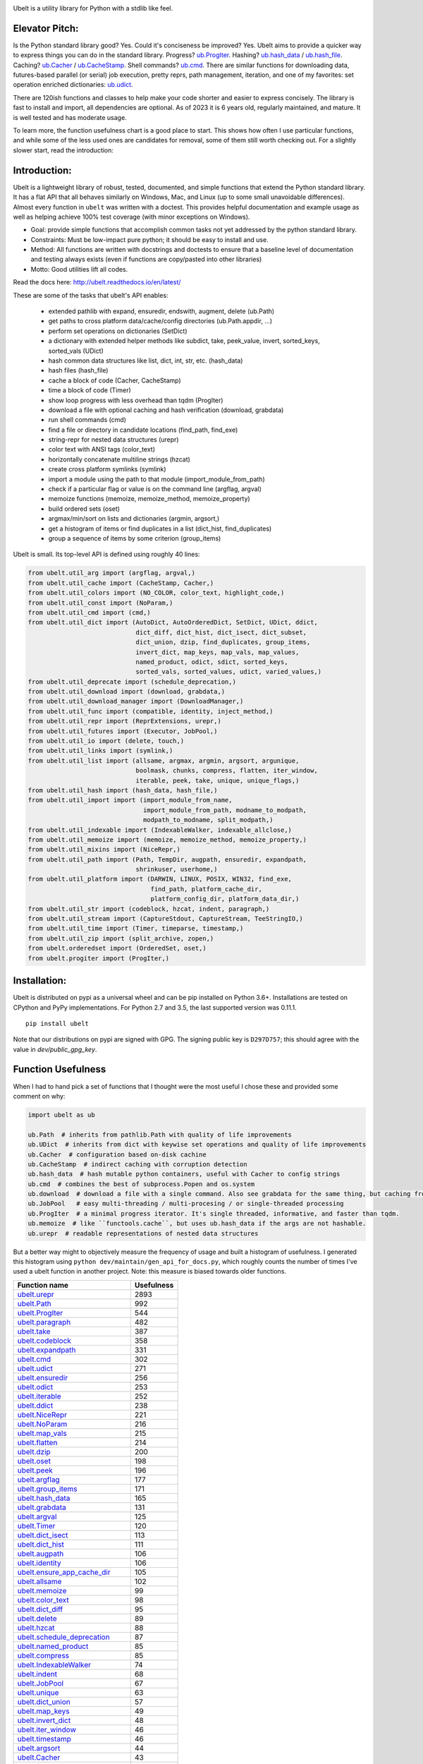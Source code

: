 |GithubActions| |ReadTheDocs| |Pypi| |Downloads| |Codecov| |CircleCI| |Appveyor|

.. .. |CodeQuality| |TwitterFollow|


.. The large version wont work because github strips rst image rescaling. https://i.imgur.com/AcWVroL.png
.. image:: https://i.imgur.com/PoYIsWE.png
   :height: 100px
   :align: left


..   .. raw:: html
..       <img src="https://i.imgur.com/AcWVroL.png" height="100px">


Ubelt is a utility library for Python with a stdlib like feel.


Elevator Pitch:
===============

Is the Python standard library good?  Yes.  Could it's conciseness be improved?  Yes.  Ubelt aims to provide a quicker way to express things you can do in the standard library.  Progress?  `ub.ProgIter <https://ubelt.readthedocs.io/en/latest/ubelt.progiter.html#ubelt.progiter.ProgIter>`_.  Hashing?  `ub.hash_data <https://ubelt.readthedocs.io/en/latest/ubelt.util_hash.html#ubelt.util_hash.hash_data>`_ / `ub.hash_file <https://ubelt.readthedocs.io/en/latest/ubelt.util_hash.html#ubelt.util_hash.hash_file>`_.  Caching?  `ub.Cacher <https://ubelt.readthedocs.io/en/latest/ubelt.util_cache.html#ubelt.util_cache.Cacher>`_ / `ub.CacheStamp <https://ubelt.readthedocs.io/en/latest/ubelt.util_cache.html#ubelt.util_cache.CacheStamp>`_.  Shell commands?  `ub.cmd <https://ubelt.readthedocs.io/en/latest/ubelt.util_cmd.html#ubelt.util_cmd.cmd>`_. There are similar functions for downloading data, futures-based parallel (or serial) job execution, pretty reprs, path management, iteration, and one of my favorites: set operation enriched dictionaries: `ub.udict <https://ubelt.readthedocs.io/en/latest/ubelt.util_dict.html#ubelt.util_dict.UDict>`_.

There are 120ish functions and classes to help make your code shorter and easier to express concisely.  The library is fast to install and import, all dependencies are optional.  As of 2023 it is 6 years old, regularly maintained, and mature.  It is well tested and has moderate usage.

To learn more, the function usefulness chart is a good place to start.  This shows how often I use particular functions, and while some of the less used ones are candidates for removal, some of them still worth checking out. For a slightly slower start, read the introduction:


Introduction:
=============

Ubelt is a lightweight library of robust, tested, documented, and simple functions
that extend the Python standard library. It has a flat API that all behaves
similarly on Windows, Mac, and Linux (up to some small unavoidable
differences).  Almost every function in ``ubelt`` was written with a doctest.
This provides helpful documentation and example usage as well as helping
achieve 100% test coverage (with minor exceptions on Windows).

* Goal: provide simple functions that accomplish common tasks not yet addressed by the python standard library.

* Constraints: Must be low-impact pure python; it should be easy to install and use.

* Method: All functions are written with docstrings and doctests to ensure that a baseline level of documentation and testing always exists (even if functions are copy/pasted into other libraries)

* Motto: Good utilities lift all codes.


Read the docs here: http://ubelt.readthedocs.io/en/latest/

These are some of the tasks that ubelt's API enables:

  - extended pathlib with expand, ensuredir, endswith, augment, delete (ub.Path)

  - get paths to cross platform data/cache/config directories  (ub.Path.appdir, ...)

  - perform set operations on dictionaries (SetDict)

  - a dictionary with extended helper methods like subdict, take, peek_value, invert, sorted_keys, sorted_vals (UDict)

  - hash common data structures like list, dict, int, str, etc. (hash_data)

  - hash files (hash_file)

  - cache a block of code (Cacher, CacheStamp)

  - time a block of code (Timer)

  - show loop progress with less overhead than tqdm (ProgIter)

  - download a file with optional caching and hash verification (download, grabdata)

  - run shell commands (cmd)

  - find a file or directory in candidate locations (find_path, find_exe)

  - string-repr for nested data structures (urepr)

  - color text with ANSI tags (color_text)

  - horizontally concatenate multiline strings (hzcat)

  - create cross platform symlinks (symlink)

  - import a module using the path to that module (import_module_from_path)

  - check if a particular flag or value is on the command line (argflag, argval)

  - memoize functions (memoize, memoize_method, memoize_property)

  - build ordered sets (oset)

  - argmax/min/sort on lists and dictionaries (argmin, argsort,)

  - get a histogram of items or find duplicates in a list (dict_hist, find_duplicates)

  - group a sequence of items by some criterion (group_items)

Ubelt is small. Its top-level API is defined using roughly 40 lines:

.. code:: python

    from ubelt.util_arg import (argflag, argval,)
    from ubelt.util_cache import (CacheStamp, Cacher,)
    from ubelt.util_colors import (NO_COLOR, color_text, highlight_code,)
    from ubelt.util_const import (NoParam,)
    from ubelt.util_cmd import (cmd,)
    from ubelt.util_dict import (AutoDict, AutoOrderedDict, SetDict, UDict, ddict,
                                 dict_diff, dict_hist, dict_isect, dict_subset,
                                 dict_union, dzip, find_duplicates, group_items,
                                 invert_dict, map_keys, map_vals, map_values,
                                 named_product, odict, sdict, sorted_keys,
                                 sorted_vals, sorted_values, udict, varied_values,)
    from ubelt.util_deprecate import (schedule_deprecation,)
    from ubelt.util_download import (download, grabdata,)
    from ubelt.util_download_manager import (DownloadManager,)
    from ubelt.util_func import (compatible, identity, inject_method,)
    from ubelt.util_repr import (ReprExtensions, urepr,)
    from ubelt.util_futures import (Executor, JobPool,)
    from ubelt.util_io import (delete, touch,)
    from ubelt.util_links import (symlink,)
    from ubelt.util_list import (allsame, argmax, argmin, argsort, argunique,
                                 boolmask, chunks, compress, flatten, iter_window,
                                 iterable, peek, take, unique, unique_flags,)
    from ubelt.util_hash import (hash_data, hash_file,)
    from ubelt.util_import import (import_module_from_name,
                                   import_module_from_path, modname_to_modpath,
                                   modpath_to_modname, split_modpath,)
    from ubelt.util_indexable import (IndexableWalker, indexable_allclose,)
    from ubelt.util_memoize import (memoize, memoize_method, memoize_property,)
    from ubelt.util_mixins import (NiceRepr,)
    from ubelt.util_path import (Path, TempDir, augpath, ensuredir, expandpath,
                                 shrinkuser, userhome,)
    from ubelt.util_platform import (DARWIN, LINUX, POSIX, WIN32, find_exe,
                                     find_path, platform_cache_dir,
                                     platform_config_dir, platform_data_dir,)
    from ubelt.util_str import (codeblock, hzcat, indent, paragraph,)
    from ubelt.util_stream import (CaptureStdout, CaptureStream, TeeStringIO,)
    from ubelt.util_time import (Timer, timeparse, timestamp,)
    from ubelt.util_zip import (split_archive, zopen,)
    from ubelt.orderedset import (OrderedSet, oset,)
    from ubelt.progiter import (ProgIter,)


Installation:
=============

Ubelt is distributed on pypi as a universal wheel and can be pip installed on
Python 3.6+. Installations are tested on CPython and PyPy implementations. For
Python 2.7 and 3.5, the last supported version was 0.11.1.

::

    pip install ubelt

Note that our distributions on pypi are signed with GPG. The signing public key
is ``D297D757``; this should agree with the value in `dev/public_gpg_key`.


Function Usefulness
===================

When I had to hand pick a set of functions that I thought were the most useful
I chose these and provided some comment on why:

.. code:: python

    import ubelt as ub

    ub.Path  # inherits from pathlib.Path with quality of life improvements
    ub.UDict  # inherits from dict with keywise set operations and quality of life improvements
    ub.Cacher  # configuration based on-disk cachine
    ub.CacheStamp  # indirect caching with corruption detection
    ub.hash_data  # hash mutable python containers, useful with Cacher to config strings
    ub.cmd  # combines the best of subprocess.Popen and os.system
    ub.download  # download a file with a single command. Also see grabdata for the same thing, but caching from CacheStamp.
    ub.JobPool   # easy multi-threading / multi-procesing / or single-threaded processing
    ub.ProgIter  # a minimal progress iterator. It's single threaded, informative, and faster than tqdm.
    ub.memoize  # like ``functools.cache``, but uses ub.hash_data if the args are not hashable.
    ub.urepr  # readable representations of nested data structures


But a better way might to objectively measure the frequency of usage and built
a histogram of usefulness. I generated this histogram using ``python dev/maintain/gen_api_for_docs.py``,
which roughly counts the number of times I've used a ubelt function in another
project. Note: this measure is biased towards older functions.

================================================================================================================================================ ================
 Function name                                                                                                                                         Usefulness
================================================================================================================================================ ================
`ubelt.urepr <https://ubelt.readthedocs.io/en/latest/ubelt.util_repr.html#ubelt.util_repr.urepr>`__                                                          2893
`ubelt.Path <https://ubelt.readthedocs.io/en/latest/ubelt.util_path.html#ubelt.util_path.Path>`__                                                             992
`ubelt.ProgIter <https://ubelt.readthedocs.io/en/latest/ubelt.progiter.html#ubelt.progiter.ProgIter>`__                                                       544
`ubelt.paragraph <https://ubelt.readthedocs.io/en/latest/ubelt.util_str.html#ubelt.util_str.paragraph>`__                                                     482
`ubelt.take <https://ubelt.readthedocs.io/en/latest/ubelt.util_list.html#ubelt.util_list.take>`__                                                             387
`ubelt.codeblock <https://ubelt.readthedocs.io/en/latest/ubelt.util_str.html#ubelt.util_str.codeblock>`__                                                     358
`ubelt.expandpath <https://ubelt.readthedocs.io/en/latest/ubelt.util_path.html#ubelt.util_path.expandpath>`__                                                 331
`ubelt.cmd <https://ubelt.readthedocs.io/en/latest/ubelt.util_cmd.html#ubelt.util_cmd.cmd>`__                                                                 302
`ubelt.udict <https://ubelt.readthedocs.io/en/latest/ubelt.util_dict.html#ubelt.util_dict.udict>`__                                                           271
`ubelt.ensuredir <https://ubelt.readthedocs.io/en/latest/ubelt.util_path.html#ubelt.util_path.ensuredir>`__                                                   256
`ubelt.odict <https://ubelt.readthedocs.io/en/latest/ubelt.util_dict.html#ubelt.util_dict.odict>`__                                                           253
`ubelt.iterable <https://ubelt.readthedocs.io/en/latest/ubelt.util_list.html#ubelt.util_list.iterable>`__                                                     252
`ubelt.ddict <https://ubelt.readthedocs.io/en/latest/ubelt.util_dict.html#ubelt.util_dict.ddict>`__                                                           238
`ubelt.NiceRepr <https://ubelt.readthedocs.io/en/latest/ubelt.util_mixins.html#ubelt.util_mixins.NiceRepr>`__                                                 221
`ubelt.NoParam <https://ubelt.readthedocs.io/en/latest/ubelt.util_const.html#ubelt.util_const.NoParam>`__                                                     216
`ubelt.map_vals <https://ubelt.readthedocs.io/en/latest/ubelt.util_dict.html#ubelt.util_dict.map_vals>`__                                                     215
`ubelt.flatten <https://ubelt.readthedocs.io/en/latest/ubelt.util_list.html#ubelt.util_list.flatten>`__                                                       214
`ubelt.dzip <https://ubelt.readthedocs.io/en/latest/ubelt.util_dict.html#ubelt.util_dict.dzip>`__                                                             200
`ubelt.oset <https://ubelt.readthedocs.io/en/latest/ubelt.orderedset.html#ubelt.orderedset.oset>`__                                                           198
`ubelt.peek <https://ubelt.readthedocs.io/en/latest/ubelt.util_list.html#ubelt.util_list.peek>`__                                                             196
`ubelt.argflag <https://ubelt.readthedocs.io/en/latest/ubelt.util_arg.html#ubelt.util_arg.argflag>`__                                                         177
`ubelt.group_items <https://ubelt.readthedocs.io/en/latest/ubelt.util_dict.html#ubelt.util_dict.group_items>`__                                               171
`ubelt.hash_data <https://ubelt.readthedocs.io/en/latest/ubelt.util_hash.html#ubelt.util_hash.hash_data>`__                                                   165
`ubelt.grabdata <https://ubelt.readthedocs.io/en/latest/ubelt.util_download.html#ubelt.util_download.grabdata>`__                                             131
`ubelt.argval <https://ubelt.readthedocs.io/en/latest/ubelt.util_arg.html#ubelt.util_arg.argval>`__                                                           125
`ubelt.Timer <https://ubelt.readthedocs.io/en/latest/ubelt.util_time.html#ubelt.util_time.Timer>`__                                                           120
`ubelt.dict_isect <https://ubelt.readthedocs.io/en/latest/ubelt.util_dict.html#ubelt.util_dict.dict_isect>`__                                                 113
`ubelt.dict_hist <https://ubelt.readthedocs.io/en/latest/ubelt.util_dict.html#ubelt.util_dict.dict_hist>`__                                                   111
`ubelt.augpath <https://ubelt.readthedocs.io/en/latest/ubelt.util_path.html#ubelt.util_path.augpath>`__                                                       106
`ubelt.identity <https://ubelt.readthedocs.io/en/latest/ubelt.util_func.html#ubelt.util_func.identity>`__                                                     106
`ubelt.ensure_app_cache_dir <https://ubelt.readthedocs.io/en/latest/ubelt.util_platform.html#ubelt.util_platform.ensure_app_cache_dir>`__                     105
`ubelt.allsame <https://ubelt.readthedocs.io/en/latest/ubelt.util_list.html#ubelt.util_list.allsame>`__                                                       102
`ubelt.memoize <https://ubelt.readthedocs.io/en/latest/ubelt.util_memoize.html#ubelt.util_memoize.memoize>`__                                                  99
`ubelt.color_text <https://ubelt.readthedocs.io/en/latest/ubelt.util_colors.html#ubelt.util_colors.color_text>`__                                              98
`ubelt.dict_diff <https://ubelt.readthedocs.io/en/latest/ubelt.util_dict.html#ubelt.util_dict.dict_diff>`__                                                    95
`ubelt.delete <https://ubelt.readthedocs.io/en/latest/ubelt.util_io.html#ubelt.util_io.delete>`__                                                              89
`ubelt.hzcat <https://ubelt.readthedocs.io/en/latest/ubelt.util_str.html#ubelt.util_str.hzcat>`__                                                              88
`ubelt.schedule_deprecation <https://ubelt.readthedocs.io/en/latest/ubelt.util_deprecate.html#ubelt.util_deprecate.schedule_deprecation>`__                    87
`ubelt.named_product <https://ubelt.readthedocs.io/en/latest/ubelt.util_dict.html#ubelt.util_dict.named_product>`__                                            85
`ubelt.compress <https://ubelt.readthedocs.io/en/latest/ubelt.util_list.html#ubelt.util_list.compress>`__                                                      85
`ubelt.IndexableWalker <https://ubelt.readthedocs.io/en/latest/ubelt.util_indexable.html#ubelt.util_indexable.IndexableWalker>`__                              74
`ubelt.indent <https://ubelt.readthedocs.io/en/latest/ubelt.util_str.html#ubelt.util_str.indent>`__                                                            68
`ubelt.JobPool <https://ubelt.readthedocs.io/en/latest/ubelt.util_futures.html#ubelt.util_futures.JobPool>`__                                                  67
`ubelt.unique <https://ubelt.readthedocs.io/en/latest/ubelt.util_list.html#ubelt.util_list.unique>`__                                                          63
`ubelt.dict_union <https://ubelt.readthedocs.io/en/latest/ubelt.util_dict.html#ubelt.util_dict.dict_union>`__                                                  57
`ubelt.map_keys <https://ubelt.readthedocs.io/en/latest/ubelt.util_dict.html#ubelt.util_dict.map_keys>`__                                                      49
`ubelt.invert_dict <https://ubelt.readthedocs.io/en/latest/ubelt.util_dict.html#ubelt.util_dict.invert_dict>`__                                                48
`ubelt.iter_window <https://ubelt.readthedocs.io/en/latest/ubelt.util_list.html#ubelt.util_list.iter_window>`__                                                46
`ubelt.timestamp <https://ubelt.readthedocs.io/en/latest/ubelt.util_time.html#ubelt.util_time.timestamp>`__                                                    46
`ubelt.argsort <https://ubelt.readthedocs.io/en/latest/ubelt.util_list.html#ubelt.util_list.argsort>`__                                                        44
`ubelt.Cacher <https://ubelt.readthedocs.io/en/latest/ubelt.util_cache.html#ubelt.util_cache.Cacher>`__                                                        43
`ubelt.find_exe <https://ubelt.readthedocs.io/en/latest/ubelt.util_platform.html#ubelt.util_platform.find_exe>`__                                              41
`ubelt.symlink <https://ubelt.readthedocs.io/en/latest/ubelt.util_links.html#ubelt.util_links.symlink>`__                                                      41
`ubelt.dict_subset <https://ubelt.readthedocs.io/en/latest/ubelt.util_dict.html#ubelt.util_dict.dict_subset>`__                                                41
`ubelt.writeto <https://ubelt.readthedocs.io/en/latest/ubelt.util_io.html#ubelt.util_io.writeto>`__                                                            40
`ubelt.find_duplicates <https://ubelt.readthedocs.io/en/latest/ubelt.util_dict.html#ubelt.util_dict.find_duplicates>`__                                        39
`ubelt.chunks <https://ubelt.readthedocs.io/en/latest/ubelt.util_list.html#ubelt.util_list.chunks>`__                                                          38
`ubelt.hash_file <https://ubelt.readthedocs.io/en/latest/ubelt.util_hash.html#ubelt.util_hash.hash_file>`__                                                    37
`ubelt.modname_to_modpath <https://ubelt.readthedocs.io/en/latest/ubelt.util_import.html#ubelt.util_import.modname_to_modpath>`__                              37
`ubelt.ensure_unicode <https://ubelt.readthedocs.io/en/latest/ubelt.util_str.html#ubelt.util_str.ensure_unicode>`__                                            33
`ubelt.memoize_property <https://ubelt.readthedocs.io/en/latest/ubelt.util_memoize.html#ubelt.util_memoize.memoize_property>`__                                33
`ubelt.highlight_code <https://ubelt.readthedocs.io/en/latest/ubelt.util_colors.html#ubelt.util_colors.highlight_code>`__                                      33
`ubelt.sorted_vals <https://ubelt.readthedocs.io/en/latest/ubelt.util_dict.html#ubelt.util_dict.sorted_vals>`__                                                32
`ubelt.CacheStamp <https://ubelt.readthedocs.io/en/latest/ubelt.util_cache.html#ubelt.util_cache.CacheStamp>`__                                                30
`ubelt.WIN32 <https://ubelt.readthedocs.io/en/latest/ubelt.util_platform.html#ubelt.util_platform.WIN32>`__                                                    28
`ubelt.import_module_from_name <https://ubelt.readthedocs.io/en/latest/ubelt.util_import.html#ubelt.util_import.import_module_from_name>`__                    27
`ubelt.argmax <https://ubelt.readthedocs.io/en/latest/ubelt.util_list.html#ubelt.util_list.argmax>`__                                                          27
`ubelt.readfrom <https://ubelt.readthedocs.io/en/latest/ubelt.util_io.html#ubelt.util_io.readfrom>`__                                                          23
`ubelt.import_module_from_path <https://ubelt.readthedocs.io/en/latest/ubelt.util_import.html#ubelt.util_import.import_module_from_path>`__                    22
`ubelt.compatible <https://ubelt.readthedocs.io/en/latest/ubelt.util_func.html#ubelt.util_func.compatible>`__                                                  17
`ubelt.touch <https://ubelt.readthedocs.io/en/latest/ubelt.util_io.html#ubelt.util_io.touch>`__                                                                17
`ubelt.Executor <https://ubelt.readthedocs.io/en/latest/ubelt.util_futures.html#ubelt.util_futures.Executor>`__                                                16
`ubelt.memoize_method <https://ubelt.readthedocs.io/en/latest/ubelt.util_memoize.html#ubelt.util_memoize.memoize_method>`__                                    16
`ubelt.sorted_keys <https://ubelt.readthedocs.io/en/latest/ubelt.util_dict.html#ubelt.util_dict.sorted_keys>`__                                                14
`ubelt.AutoDict <https://ubelt.readthedocs.io/en/latest/ubelt.util_dict.html#ubelt.util_dict.AutoDict>`__                                                      11
`ubelt.shrinkuser <https://ubelt.readthedocs.io/en/latest/ubelt.util_path.html#ubelt.util_path.shrinkuser>`__                                                  11
`ubelt.inject_method <https://ubelt.readthedocs.io/en/latest/ubelt.util_func.html#ubelt.util_func.inject_method>`__                                            10
`ubelt.varied_values <https://ubelt.readthedocs.io/en/latest/ubelt.util_dict.html#ubelt.util_dict.varied_values>`__                                             9
`ubelt.split_modpath <https://ubelt.readthedocs.io/en/latest/ubelt.util_import.html#ubelt.util_import.split_modpath>`__                                         8
`ubelt.modpath_to_modname <https://ubelt.readthedocs.io/en/latest/ubelt.util_import.html#ubelt.util_import.modpath_to_modname>`__                               8
`ubelt.get_app_cache_dir <https://ubelt.readthedocs.io/en/latest/ubelt.util_platform.html#ubelt.util_platform.get_app_cache_dir>`__                             8
`ubelt.zopen <https://ubelt.readthedocs.io/en/latest/ubelt.util_zip.html#ubelt.util_zip.zopen>`__                                                               7
`ubelt.LINUX <https://ubelt.readthedocs.io/en/latest/ubelt.util_platform.html#ubelt.util_platform.LINUX>`__                                                     7
`ubelt.CaptureStdout <https://ubelt.readthedocs.io/en/latest/ubelt.util_stream.html#ubelt.util_stream.CaptureStdout>`__                                         6
`ubelt.download <https://ubelt.readthedocs.io/en/latest/ubelt.util_download.html#ubelt.util_download.download>`__                                               5
`ubelt.timeparse <https://ubelt.readthedocs.io/en/latest/ubelt.util_time.html#ubelt.util_time.timeparse>`__                                                     5
`ubelt.DARWIN <https://ubelt.readthedocs.io/en/latest/ubelt.util_platform.html#ubelt.util_platform.DARWIN>`__                                                   5
`ubelt.argmin <https://ubelt.readthedocs.io/en/latest/ubelt.util_list.html#ubelt.util_list.argmin>`__                                                           5
`ubelt.find_path <https://ubelt.readthedocs.io/en/latest/ubelt.util_platform.html#ubelt.util_platform.find_path>`__                                             4
`ubelt.indexable_allclose <https://ubelt.readthedocs.io/en/latest/ubelt.util_indexable.html#ubelt.util_indexable.indexable_allclose>`__                         4
`ubelt.boolmask <https://ubelt.readthedocs.io/en/latest/ubelt.util_list.html#ubelt.util_list.boolmask>`__                                                       3
`ubelt.map_values <https://ubelt.readthedocs.io/en/latest/ubelt.util_dict.html#ubelt.util_dict.map_values>`__                                                   2
`ubelt.AutoOrderedDict <https://ubelt.readthedocs.io/en/latest/ubelt.util_dict.html#ubelt.util_dict.AutoOrderedDict>`__                                         2
`ubelt.argunique <https://ubelt.readthedocs.io/en/latest/ubelt.util_list.html#ubelt.util_list.argunique>`__                                                     2
`ubelt.NO_COLOR <https://ubelt.readthedocs.io/en/latest/ubelt.util_colors.html#ubelt.util_colors.NO_COLOR>`__                                                   2
`ubelt.UDict <https://ubelt.readthedocs.io/en/latest/ubelt.util_dict.html#ubelt.util_dict.UDict>`__                                                             1
`ubelt.unique_flags <https://ubelt.readthedocs.io/en/latest/ubelt.util_list.html#ubelt.util_list.unique_flags>`__                                               1
`ubelt.userhome <https://ubelt.readthedocs.io/en/latest/ubelt.util_path.html#ubelt.util_path.userhome>`__                                                       0
`ubelt.split_archive <https://ubelt.readthedocs.io/en/latest/ubelt.util_zip.html#ubelt.util_zip.split_archive>`__                                               0
`ubelt.sorted_values <https://ubelt.readthedocs.io/en/latest/ubelt.util_dict.html#ubelt.util_dict.sorted_values>`__                                             0
`ubelt.sdict <https://ubelt.readthedocs.io/en/latest/ubelt.util_dict.html#ubelt.util_dict.sdict>`__                                                             0
`ubelt.platform_data_dir <https://ubelt.readthedocs.io/en/latest/ubelt.util_platform.html#ubelt.util_platform.platform_data_dir>`__                             0
`ubelt.platform_config_dir <https://ubelt.readthedocs.io/en/latest/ubelt.util_platform.html#ubelt.util_platform.platform_config_dir>`__                         0
`ubelt.platform_cache_dir <https://ubelt.readthedocs.io/en/latest/ubelt.util_platform.html#ubelt.util_platform.platform_cache_dir>`__                           0
`ubelt.get_app_data_dir <https://ubelt.readthedocs.io/en/latest/ubelt.util_platform.html#ubelt.util_platform.get_app_data_dir>`__                               0
`ubelt.get_app_config_dir <https://ubelt.readthedocs.io/en/latest/ubelt.util_platform.html#ubelt.util_platform.get_app_config_dir>`__                           0
`ubelt.ensure_app_data_dir <https://ubelt.readthedocs.io/en/latest/ubelt.util_platform.html#ubelt.util_platform.ensure_app_data_dir>`__                         0
`ubelt.ensure_app_config_dir <https://ubelt.readthedocs.io/en/latest/ubelt.util_platform.html#ubelt.util_platform.ensure_app_config_dir>`__                     0
`ubelt.TempDir <https://ubelt.readthedocs.io/en/latest/ubelt.util_path.html#ubelt.util_path.TempDir>`__                                                         0
`ubelt.TeeStringIO <https://ubelt.readthedocs.io/en/latest/ubelt.util_stream.html#ubelt.util_stream.TeeStringIO>`__                                             0
`ubelt.SetDict <https://ubelt.readthedocs.io/en/latest/ubelt.util_dict.html#ubelt.util_dict.SetDict>`__                                                         0
`ubelt.ReprExtensions <https://ubelt.readthedocs.io/en/latest/ubelt.util_repr.html#ubelt.util_repr.ReprExtensions>`__                                           0
`ubelt.POSIX <https://ubelt.readthedocs.io/en/latest/ubelt.util_platform.html#ubelt.util_platform.POSIX>`__                                                     0
`ubelt.OrderedSet <https://ubelt.readthedocs.io/en/latest/ubelt.orderedset.html#ubelt.orderedset.OrderedSet>`__                                                 0
`ubelt.DownloadManager <https://ubelt.readthedocs.io/en/latest/ubelt.util_download_manager.html#ubelt.util_download_manager.DownloadManager>`__                 0
`ubelt.CaptureStream <https://ubelt.readthedocs.io/en/latest/ubelt.util_stream.html#ubelt.util_stream.CaptureStream>`__                                         0
================================================================================================================================================ ================


Examples
========

The most up to date examples are the doctests.
We also have a Jupyter notebook: https://github.com/Erotemic/ubelt/blob/main/docs/notebooks/Ubelt%20Demo.ipynb

Here are some examples of some features inside ``ubelt``

Paths
-----

Ubelt extends ``pathlib.Path`` by adding several new (often chainable) methods.
Namely, ``augment``, ``delete``, ``expand``, ``ensuredir``, ``shrinkuser``. It
also modifies behavior of ``touch`` to be chainable. (New in 1.0.0)


.. code:: python

        >>> # Ubelt extends pathlib functionality
        >>> import ubelt as ub
        >>> dpath = ub.Path('~/.cache/ubelt/demo_path').expand().ensuredir()
        >>> fpath = dpath / 'text_file.txt'
        >>> aug_fpath = fpath.augment(suffix='.aux', ext='.jpg').touch()
        >>> aug_dpath = dpath.augment('demo_path2')
        >>> assert aug_fpath.read_text() == ''
        >>> fpath.write_text('text data')
        >>> assert aug_fpath.exists()
        >>> assert not aug_fpath.delete().exists()
        >>> assert dpath.exists()
        >>> assert not dpath.delete().exists()
        >>> print(f'{fpath.shrinkuser()}')
        >>> print(f'{dpath.shrinkuser()}')
        >>> print(f'{aug_fpath.shrinkuser()}')
        >>> print(f'{aug_dpath.shrinkuser()}')
        ~/.cache/ubelt/demo_path/text_file.txt
        ~/.cache/ubelt/demo_path
        ~/.cache/ubelt/demo_path/text_file.aux.jpg
        ~/.cache/ubelt/demo_pathdemo_path2

Hashing
-------

The ``ub.hash_data`` constructs a hash for common Python nested data
structures. Extensions to allow it to hash custom types can be registered.  By
default it handles lists, dicts, sets, slices, uuids, and numpy arrays.

.. code:: python

    >>> import ubelt as ub
    >>> data = [('arg1', 5), ('lr', .01), ('augmenters', ['flip', 'translate'])]
    >>> ub.hash_data(data, hasher='sha256')
    0d95771ff684756d7be7895b5594b8f8484adecef03b46002f97ebeb1155fb15

Support for torch tensors and pandas data frames are also included, but needs to
be explicitly enabled.  There also exists an non-public plugin architecture to
extend this function to arbitrary types. While not officially supported, it is
usable and will become better integrated in the future. See
``ubelt/util_hash.py`` for details.

Caching
-------

Cache intermediate results from blocks of code inside a script with minimal
boilerplate or modification to the original code.

For direct caching of data, use the ``Cacher`` class.  By default results will
be written to the ubelt's appdir cache, but the exact location can be specified
via ``dpath`` or the ``appname`` arguments.  Additionally, process dependencies
can be specified via the ``depends`` argument, which allows for implicit cache
invalidation.  As far as I can tell, this is the most concise way (4 lines of
boilerplate) to cache a block of code with existing Python syntax (as of
2022-06-03).

.. code:: python

    >>> import ubelt as ub
    >>> depends = ['config', {'of': 'params'}, 'that-uniquely-determine-the-process']
    >>> cacher = ub.Cacher('test_process', depends=depends, appname='myapp')
    >>> # start fresh
    >>> cacher.clear()
    >>> for _ in range(2):
    >>>     data = cacher.tryload()
    >>>     if data is None:
    >>>         myvar1 = 'result of expensive process'
    >>>         myvar2 = 'another result'
    >>>         data = myvar1, myvar2
    >>>         cacher.save(data)
    >>> myvar1, myvar2 = data

For indirect caching, use the ``CacheStamp`` class. This simply writes a
"stamp" file that marks that a process has completed. Additionally you can
specify criteria for when the stamp should expire. If you let ``CacheStamp``
know about the expected "product", it will expire the stamp if that file has
changed, which can be useful in situations where caches might becomes corrupt
or need invalidation.

.. code:: python

    >>> import ubelt as ub
    >>> dpath = ub.Path.appdir('ubelt/demo/cache').delete().ensuredir()
    >>> params = {'params1': 1, 'param2': 2}
    >>> expected_fpath = dpath / 'file.txt'
    >>> stamp = ub.CacheStamp('name', dpath=dpath, depends=params,
    >>>                      hasher='sha256', product=expected_fpath,
    >>>                      expires='2101-01-01T000000Z', verbose=3)
    >>> # Start fresh
    >>> stamp.clear()
    >>>
    >>> for _ in range(2):
    >>>     if stamp.expired():
    >>>         expected_fpath.write_text('expensive process')
    >>>         stamp.renew()

See `<https://ubelt.readthedocs.io/en/latest/ubelt.util_cache.html>`_ for more
details about ``Cacher`` and ``CacheStamp``.

Loop Progress
-------------

``ProgIter`` is a no-threads attached Progress meter that writes to stdout.  It
is a mostly drop-in alternative to `tqdm
<https://pypi.python.org/pypi/tqdm>`__.
*The advantage of ``ProgIter`` is that it does not use any python threading*,
and therefore can be safer with code that makes heavy use of multiprocessing.

Note: ``ProgIter`` is also defined in a standalone module: ``pip install progiter``)

.. code:: python

    >>> import ubelt as ub
    >>> def is_prime(n):
    ...     return n >= 2 and not any(n % i == 0 for i in range(2, n))
    >>> for n in ub.ProgIter(range(1000), verbose=2):
    >>>     # do some work
    >>>     is_prime(n)
        0/1000... rate=0.00 Hz, eta=?, total=0:00:00, wall=14:05 EST
        1/1000... rate=82241.25 Hz, eta=0:00:00, total=0:00:00, wall=14:05 EST
      257/1000... rate=177204.69 Hz, eta=0:00:00, total=0:00:00, wall=14:05 EST
      642/1000... rate=94099.22 Hz, eta=0:00:00, total=0:00:00, wall=14:05 EST
     1000/1000... rate=71886.74 Hz, eta=0:00:00, total=0:00:00, wall=14:05 EST


Command Line Interaction
------------------------

The builtin Python ``subprocess.Popen`` module is great, but it can be a
bit clunky at times. The ``os.system`` command is easy to use, but it
doesn't have much flexibility. The ``ub.cmd`` function aims to fix this.
It is as simple to run as ``os.system``, but it returns a dictionary
containing the return code, standard out, standard error, and the
``Popen`` object used under the hood.

This utility is designed to provide as consistent as possible behavior across
different platforms.  We aim to support Windows, Linux, and OSX.

.. code:: python

    >>> import ubelt as ub
    >>> info = ub.cmd('gcc --version')
    >>> print(ub.urepr(info))
    {
        'command': 'gcc --version',
        'err': '',
        'out': 'gcc (Ubuntu 5.4.0-6ubuntu1~16.04.9) 5.4.0 20160609\nCopyright (C) 2015 Free Software Foundation, Inc.\nThis is free software; see the source for copying conditions.  There is NO\nwarranty; not even for MERCHANTABILITY or FITNESS FOR A PARTICULAR PURPOSE.\n\n',
        'proc': <subprocess.Popen object at 0x7ff98b310390>,
        'ret': 0,
    }

Also note the use of ``ub.urepr`` (previously ``ub.repr2``) to nicely format the output
dictionary.

Additionally, if you specify ``verbose=True``, ``ub.cmd`` will
simultaneously capture the standard output and display it in real time (i.e. it
will "`tee <https://en.wikipedia.org/wiki/Tee_(command)>`__" the output).

.. code:: python

    >>> import ubelt as ub
    >>> info = ub.cmd('gcc --version', verbose=True)
    gcc (Ubuntu 5.4.0-6ubuntu1~16.04.9) 5.4.0 20160609
    Copyright (C) 2015 Free Software Foundation, Inc.
    This is free software; see the source for copying conditions.  There is NO
    warranty; not even for MERCHANTABILITY or FITNESS FOR A PARTICULAR PURPOSE.

A common use case for ``ub.cmd`` is parsing version numbers of programs

.. code:: python

    >>> import ubelt as ub
    >>> cmake_version = ub.cmd('cmake --version')['out'].splitlines()[0].split()[-1]
    >>> print('cmake_version = {!r}'.format(cmake_version))
    cmake_version = 3.11.0-rc2

This allows you to easily run a command line executable as part of a
python process, see what it is doing, and then do something based on its
output, just as you would if you were interacting with the command line
itself.

The idea is that ``ub.cmd`` removes the need to think about if you need to pass
a list of args, or a string. Both will work.

New in ``1.0.0``, a third variant with different consequences for executing
shell commands. Using the ``system=True`` kwarg will directly use ``os.system``
instead of ``Popen`` entirely. In this mode it is not possible to ``tee`` the
output because the program is executing directly in the foreground. This is
useful for doing things like spawning a vim session and returning if the user
manages to quit vim.

Downloading Files
-----------------

The function ``ub.download`` provides a simple interface to download a
URL and save its data to a file.

.. code:: python

    >>> import ubelt as ub
    >>> url = 'http://i.imgur.com/rqwaDag.png'
    >>> fpath = ub.download(url, verbose=0)
    >>> print(ub.shrinkuser(fpath))
    ~/.cache/ubelt/rqwaDag.png

The function ``ub.grabdata`` works similarly to ``ub.download``, but
whereas ``ub.download`` will always re-download the file,
``ub.grabdata`` will check if the file exists and only re-download it if
it needs to.

.. code:: python

    >>> import ubelt as ub
    >>> url = 'http://i.imgur.com/rqwaDag.png'
    >>> fpath = ub.grabdata(url, verbose=0, hash_prefix='944389a39')
    >>> print(ub.shrinkuser(fpath))
    ~/.cache/ubelt/rqwaDag.png


New in version 0.4.0: both functions now accepts the ``hash_prefix`` keyword
argument, which if specified will check that the hash of the file matches the
provided value. The ``hasher`` keyword argument can be used to change which
hashing algorithm is used (it defaults to ``"sha512"``).

Dictionary Set Operations
-------------------------


Dictionary operations that are analogous to set operations.
See each funtions documentation for more details on the behavior of the values.
Typically the last seen value is given priority.

I hope Python decides to add these to the stdlib someday.

* ``ubelt.dict_union`` corresponds to ``set.union``.
* ``ubelt.dict_isect`` corresponds to ``set.intersection``.
* ``ubelt.dict_diff`` corresponds to ``set.difference``.

.. code:: python

   >>> d1 = {'a': 1, 'b': 2, 'c': 3}
   >>> d2 = {'c': 10, 'e': 20, 'f': 30}
   >>> d3 = {'e': 10, 'f': 20, 'g': 30, 'a': 40}
   >>> ub.dict_union(d1, d2, d3)
   {'a': 40, 'b': 2, 'c': 10, 'e': 10, 'f': 20, 'g': 30}

   >>> ub.dict_isect(d1, d2)
   {'c': 3}

   >>> ub.dict_diff(d1, d2)
   {'a': 1, 'b': 2}


New in Version 1.2.0: Ubelt now contains a dictionary subclass with set
operations that can be invoked as ``ubelt.SetDict`` or ``ub.sdict``.
Note that n-ary operations are supported.


.. code:: python

   >>> d1 = ub.sdict({'a': 1, 'b': 2, 'c': 3})
   >>> d2 = {'c': 10, 'e': 20, 'f': 30}
   >>> d3 = {'e': 10, 'f': 20, 'g': 30, 'a': 40}
   >>> d1 | d2 | d3
   {'a': 40, 'b': 2, 'c': 10, 'e': 10, 'f': 20, 'g': 30}

   >>> d1 & d2
   {'c': 3}

   >>> d1 - d2
   {'a': 1, 'b': 2}

   >>> ub.sdict.intersection({'a': 1, 'b': 2, 'c': 3}, ['b', 'c'], ['c', 'e'])
   {'c': 3}


Note this functionality and more is available in ``ubelt.UDict`` or ``ub.udict``.

Grouping Items
--------------

Given a list of items and corresponding ids, create a dictionary mapping each
id to a list of its corresponding items.  In other words, group a sequence of
items of type ``VT`` and corresponding keys of type ``KT`` given by a function
or corresponding list, group them into a ``Dict[KT, List[VT]`` such that each
key maps to a list of the values associated with the key.  This is similar to
`pandas.DataFrame.groupby <https://pandas.pydata.org/docs/reference/api/pandas.DataFrame.groupby.html>`_.

Group ids can be specified by a second list containing the id for
each corresponding item.

.. code:: python

    >>> import ubelt as ub
    >>> # Group via a corresonding list
    >>> item_list    = ['ham',     'jam',   'spam',     'eggs',    'cheese', 'bannana']
    >>> groupid_list = ['protein', 'fruit', 'protein',  'protein', 'dairy',  'fruit']
    >>> dict(ub.group_items(item_list, groupid_list))
    {'dairy': ['cheese'], 'fruit': ['jam', 'bannana'], 'protein': ['ham', 'spam', 'eggs']}


They can also be given by a function that is executed on each item in the list


.. code:: python

    >>> import ubelt as ub
    >>> # Group via a function
    >>> item_list    = ['ham',     'jam',   'spam',     'eggs',    'cheese', 'bannana']
    >>> def grouper(item):
    ...     return item.count('a')
    >>> dict(ub.group_items(item_list, grouper))
    {1: ['ham', 'jam', 'spam'], 0: ['eggs', 'cheese'], 3: ['bannana']}

Dictionary Histogram
--------------------

Find the frequency of items in a sequence.
Given a list or sequence of items, this returns a dictionary mapping each
unique value in the sequence to the number of times it appeared.
This is similar to `pandas.DataFrame.value_counts <https://pandas.pydata.org/docs/reference/api/pandas.DataFrame.value_counts.html>`_.

.. code:: python

    >>> import ubelt as ub
    >>> item_list = [1, 2, 39, 900, 1232, 900, 1232, 2, 2, 2, 900]
    >>> ub.dict_hist(item_list)
    {1232: 2, 1: 1, 2: 4, 900: 3, 39: 1}


Each item can also be given a weight

.. code:: python

    >>> import ubelt as ub
    >>> item_list = [1, 2, 39, 900, 1232, 900, 1232, 2, 2, 2, 900]
    >>> weights   = [1, 1,  0,   0,    0,   0,  0.5, 0, 1, 1, 0.3]
    >>> ub.dict_hist(item_list, weights=weights)
    {1: 1, 2: 3, 39: 0, 900: 0.3, 1232: 0.5}

Dictionary Manipulation
-----------------------

Map functions across dictionarys to transform the keys or values in a
dictionary.  The ``ubelt.map_keys`` function applies a function to each key in
a dictionary and returns this transformed copy of the dictionary. Key conflict
behavior currently raises and error, but may be configurable in the future. The
``ubelt.map_vals`` function is the same except the function is applied to each
value instead.  I these functions are useful enough to be ported to Python
itself.

.. code:: python

    >>> import ubelt as ub
    >>> dict_ = {'a': [1, 2, 3], 'bb': [], 'ccc': [2,]}
    >>> dict_keymod = ub.map_keys(len, dict_)
    >>> dict_valmod = ub.map_vals(len, dict_)
    >>> print(dict_keymod)
    >>> print(dict_valmod)
    {1: [1, 2, 3], 2: [], 3: [2]}
    {'a': 3, 'bb': 0, 'ccc': 1}

Take a subset of a dictionary. Note this is similar to ``ub.dict_isect``,
except this will raise an error if the given keys are not in the dictionary.

.. code:: python

    >>> import ubelt as ub
    >>> dict_ = {'K': 3, 'dcvs_clip_max': 0.2, 'p': 0.1}
    >>> subdict_ = ub.dict_subset(dict_, ['K', 'dcvs_clip_max'])
    >>> print(subdict_)
    {'K': 3, 'dcvs_clip_max': 0.2}


The ``ubelt.take`` function works on dictionarys (and lists). It is similar to
``ubelt.dict_subset``, except that it returns just a list of the values, and
discards information about the keys. It is also possible to specify a default
value.

.. code:: python

    >>> import ubelt as ub
    >>> dict_ = {1: 'a', 2: 'b', 3: 'c'}
    >>> print(list(ub.take(dict_, [1, 3, 4, 5], default=None)))
    ['a', 'c', None, None]

Invert the mapping defined by a dictionary. By default ``invert_dict``
assumes that all dictionary values are distinct (i.e. the mapping is
one-to-one / injective).

.. code:: python

    >>> import ubelt as ub
    >>> mapping = {0: 'a', 1: 'b', 2: 'c', 3: 'd'}
    >>> ub.invert_dict(mapping)
    {'a': 0, 'b': 1, 'c': 2, 'd': 3}

However, by specifying ``unique_vals=False`` the inverted dictionary
builds a set of keys that were associated with each value.

.. code:: python

    >>> import ubelt as ub
    >>> mapping = {'a': 0, 'A': 0, 'b': 1, 'c': 2, 'C': 2, 'd': 3}
    >>> ub.invert_dict(mapping, unique_vals=False)
    {0: {'A', 'a'}, 1: {'b'}, 2: {'C', 'c'}, 3: {'d'}}


New in Version 1.2.0: Ubelt now contains a dictionary subclass ``ubelt.UDict``
with these quality of life operations (and also inherits from
``ubelt.SetDict``). The alias ``ubelt.udict`` can be used for quicker access.

.. code:: python

   >>> import ubelt as ub
   >>> d1 = ub.udict({'a': 1, 'b': 2, 'c': 3})
   >>> d1 & {'a', 'c'}
   {'a': 1, 'c': 3}

   >>> d1.map_keys(ord)
   {97: 1, 98: 2, 99: 3}
   >>> d1.invert()
   {1: 'a', 2: 'b', 3: 'c'}
   >>> d1.subdict(['b', 'c', 'e'], default=None)
   {'b': 2, 'c': 3, 'e': None}
   >>> d1.sorted_keys()
   OrderedDict([('a', 1), ('b', 2), ('c', 3)])
   >>> d1.peek_key()
   'a'
   >>> d1.peek_value()
   1

Next time you have a default configuration dictionary like and you allow the
developer to pass keyword arguments to modify these behaviors, consider using
dictionary intersection (&) to separate out only the relevant parts and
dictionary union (|) to update those relevant parts.  You can also use
dictionary differences (-) if you need to check for unused arguments.

.. code:: python

    import ubelt as ub

    def run_multiple_algos(**kwargs):
        algo1_defaults = {'opt1': 10, 'opt2': 11}
        algo2_defaults = {'src': './here/', 'dst': './there'}

        kwargs = ub.udict(kwargs)

        algo1_specified = kwargs & algo1_defaults
        algo2_specified = kwargs & algo2_defaults

        algo1_config = algo1_defaults | algo1_specified
        algo2_config = algo2_defaults | algo2_specified

        unused_kwargs = kwargs - (algo1_defaults | algo2_defaults)

        print('algo1_specified = {}'.format(ub.urepr(algo1_specified, nl=1)))
        print('algo2_specified = {}'.format(ub.urepr(algo2_specified, nl=1)))
        print(f'algo1_config={algo1_config}')
        print(f'algo2_config={algo2_config}')
        print(f'The following kwargs were unused {unused_kwargs}')

    print(chr(10))
    print('-- Run with some specified --')
    run_multiple_algos(src='box', opt2='fox')
    print(chr(10))
    print('-- Run with extra unspecified --')
    run_multiple_algos(a=1, b=2)


Produces:

.. code::

    -- Run with some specified --
    algo1_specified = {
        'opt2': 'fox',
    }
    algo2_specified = {
        'src': 'box',
    }
    algo1_config={'opt1': 10, 'opt2': 'fox'}
    algo2_config={'src': 'box', 'dst': './there'}
    The following kwargs were unused {}


    -- Run with extra unspecified --
    algo1_specified = {}
    algo2_specified = {}
    algo1_config={'opt1': 10, 'opt2': 11}
    algo2_config={'src': './here/', 'dst': './there'}
    The following kwargs were unused {'a': 1, 'b': 2}



Find Duplicates
---------------

Find all duplicate items in a list. More specifically,
``ub.find_duplicates`` searches for items that appear more than ``k``
times, and returns a mapping from each duplicate item to the positions
it appeared in.

.. code:: python

    >>> import ubelt as ub
    >>> items = [0, 0, 1, 2, 3, 3, 0, 12, 2, 9]
    >>> ub.find_duplicates(items, k=2)
    {0: [0, 1, 6], 2: [3, 8], 3: [4, 5]}


Cross-Platform Config and Cache Directories
-------------------------------------------

If you have an application which writes configuration or cache files,
the standard place to dump those files differs depending if you are on
Windows, Linux, or Mac. Ubelt offers a unified functions for determining
what these paths are.

New in version 1.0.0: the ``ub.Path.appdir`` classmethod provides a way to
achieve the above with a chainable object oriented interface.

The ``ub.Path.appdir(..., type='cache')``,
``ub.Path.appdir(..., type='config')``, and
``ub.Path.appdir(..., type='data')``
functions find the correct platform-specific location for these files and
calling ``ensuredir`` ensures that the directories exist.

The config root directory is ``~/AppData/Roaming`` on Windows,
``~/.config`` on Linux and ``~/Library/Application Support`` on Mac. The
cache root directory is ``~/AppData/Local`` on Windows, ``~/.config`` on
Linux and ``~/Library/Caches`` on Mac.

Example usage on Linux might look like this:

.. code:: python

    >>> import ubelt as ub
    >>> print(ub.Path.appdir('my_app').ensuredir().shrinkuser())  # default is cache
    ~/.cache/my_app
    >>> print(ub.Path.appdir('my_app', type='config').ensuredir().shrinkuser())
    ~/.config/my_app

Symlinks
--------

The ``ub.symlink`` function will create a symlink similar to
``os.symlink``. The main differences are that 1) it will not error if
the symlink exists and already points to the correct location. 2) it
works\* on Windows (\*hard links and junctions are used if real symlinks
are not available)

.. code:: python

    >>> import ubelt as ub
    >>> dpath = ub.Path('ubelt', 'demo_symlink')
    >>> real_path = dpath / 'real_file.txt'
    >>> link_path = dpath / 'link_file.txt'
    >>> real_path.write_text('foo')
    >>> ub.symlink(real_path, link_path)


AutoDict - Autovivification
---------------------------

While the ``collections.defaultdict`` is nice, it is sometimes more
convenient to have an infinitely nested dictionary of dictionaries.

.. code:: python

    >>> import ubelt as ub
    >>> auto = ub.AutoDict()
    >>> print('auto = {!r}'.format(auto))
    auto = {}
    >>> auto[0][10][100] = None
    >>> print('auto = {!r}'.format(auto))
    auto = {0: {10: {100: None}}}
    >>> auto[0][1] = 'hello'
    >>> print('auto = {!r}'.format(auto))
    auto = {0: {1: 'hello', 10: {100: None}}}

String-based imports
--------------------

Ubelt contains functions to import modules dynamically without using the
python ``import`` statement. While ``importlib`` exists, the ``ubelt``
implementation is simpler to user and does not have the disadvantage of
breaking ``pytest``.

Note ``ubelt`` simply provides an interface to this functionality, the
core implementation is in ``xdoctest`` (over as of version ``0.7.0``,
the code is statically copied into an autogenerated file such that ``ubelt``
does not actually depend on ``xdoctest`` during runtime).

.. code:: python

    >>> import ubelt as ub
    >>> try:
    >>>     # This is where I keep ubelt on my machine, so it is not expected to work elsewhere.
    >>>     module = ub.import_module_from_path(ub.expandpath('~/code/ubelt/ubelt'))
    >>>     print('module = {!r}'.format(module))
    >>> except OSError:
    >>>     pass
    >>>
    >>> module = ub.import_module_from_name('ubelt')
    >>> print('module = {!r}'.format(module))
    >>> #
    >>> try:
    >>>     module = ub.import_module_from_name('does-not-exist')
    >>>     raise AssertionError
    >>> except ModuleNotFoundError:
    >>>     pass
    >>> #
    >>> modpath = ub.Path(ub.util_import.__file__)
    >>> print(ub.modpath_to_modname(modpath))
    >>> modname = ub.util_import.__name__
    >>> assert ub.Path(ub.modname_to_modpath(modname)).resolve() == modpath.resolve()

    module = <module 'ubelt' from '/home/joncrall/code/ubelt/ubelt/__init__.py'>
    >>> module = ub.import_module_from_name('ubelt')
    >>> print('module = {!r}'.format(module))
    module = <module 'ubelt' from '/home/joncrall/code/ubelt/ubelt/__init__.py'>

Related to this functionality are the functions
``ub.modpath_to_modname`` and ``ub.modname_to_modpath``, which
*statically* transform (i.e. no code in the target modules is imported
or executed) between module names (e.g. ``ubelt.util_import``) and
module paths (e.g.
``~/.local/conda/envs/cenv3/lib/python3.5/site-packages/ubelt/util_import.py``).

.. code:: python

    >>> import ubelt as ub
    >>> modpath = ub.util_import.__file__
    >>> print(ub.modpath_to_modname(modpath))
    ubelt.util_import
    >>> modname = ub.util_import.__name__
    >>> assert ub.modname_to_modpath(modname) == modpath

Horizontal String Concatenation
-------------------------------

Sometimes its just prettier to horizontally concatenate two blocks of
text.

.. code:: python

    >>> import ubelt as ub
    >>> B = ub.urepr([[1, 2], [3, 4]], nl=1, cbr=True, trailsep=False)
    >>> C = ub.urepr([[5, 6], [7, 8]], nl=1, cbr=True, trailsep=False)
    >>> print(ub.hzcat(['A = ', B, ' * ', C]))
    A = [[1, 2], * [[5, 6],
         [3, 4]]    [7, 8]]


Timing
------

Quickly time a single line.

.. code:: python

    >>> import math
    >>> import ubelt as ub
    >>> timer = ub.Timer('Timer demo!', verbose=1)
    >>> with timer:
    >>>     math.factorial(100000)
    tic('Timer demo!')
    ...toc('Timer demo!')=0.1453s


External tools
--------------

Some of the tools in ``ubelt`` also exist as standalone modules. I haven't
decided if its best to statically copy them into ubelt or require on pypi to
satisfy the dependency. There are some tools that are not used by default
unless you explicitly allow for them.

Code that is currently statically included (vendored):

-  ProgIter - https://github.com/Erotemic/progiter
-  OrderedSet - https://github.com/LuminosoInsight/ordered-set

Code that is completely optional, and only used in specific cases:

- Numpy - ``ub.urepr`` will format a numpy array nicely by default
- xxhash - this can be specified as a hasher to ``ub.hash_data``
- Pygments - used by the ``util_color`` module.
- dateutil - used by the ``util_time`` module.


Similar Tools
-------------

UBelt is one of many Python utility libraries. A selection of similar libraries
are listed here.

Libraries that contain a broad scope of utilities:

* Boltons: https://github.com/mahmoud/boltons
* Toolz: https://github.com/pytoolz/toolz
* CyToolz: https://github.com/pytoolz/cytoolz/
* UnStdLib: https://github.com/shazow/unstdlib.py

Libraries that contain a specific scope of utilities:

* More-Itertools: iteration tools: https://pypi.org/project/more-itertools/
* Funcy: functional tools: https://github.com/Suor/funcy
* Rich: pretty CLI displays - https://github.com/willmcgugan/rich
* tempora: time related tools - https://github.com/jaraco/tempora


Libraries that contain one specific data structure or utility:

* Benedict: dictionary tools - https://pypi.org/project/python-benedict/
* tqdm: progress bars - https://pypi.org/project/tqdm/
* pooch: data downloading - https://pypi.org/project/pooch/
* timerit: snippet timing for benchmarks - https://github.com/Erotemic/timerit


Ubelt is included in the the [bestof-python list](https://github.com/ml-tooling/best-of-python),
which contains many other tools that you should check out.


History:
========

Ubelt is a migration of the most useful parts of
``utool``\ (https://github.com/Erotemic/utool) into a standalone module
with minimal dependencies.

The ``utool`` library contains a number of useful utility functions, but it
also contained non-useful functions, as well as the kitchen sink. A number of
the functions were too specific or not well documented. The ``ubelt`` is a port
of the simplest and most useful parts of ``utool``.

Note that there are other cool things in ``utool`` that are not in ``ubelt``.
Notably, the doctest harness ultimately became `xdoctest <https://github.com/Erotemic/xdoctest>`__.
Code introspection and dynamic analysis tools were ported to `xinspect <https://github.com/Erotemic/xinspect>`__.
The more IPython-y tools were ported to `xdev <https://github.com/Erotemic/xdev>`__.
Parts of it made their way into `scriptconfig <https://gitlab.kitware.com/utils/scriptconfig>`__.
The init-file generation was moved to `mkinit <https://github.com/Erotemic/mkinit>`__.
Some vim and system-y things can be found in `vimtk <https://github.com/Erotemic/vimtk>`__.

Development on ubelt started 2017-01-30 and development of utool mostly stopped
on utool was stopped later that year, but received patches until about 2020.
Ubelt achieved 1.0.0 and removed support for Python 2.7 and 3.5 on 2022-01-07.


Notes.
------
PRs are welcome.

Also check out my other projects which are powered by ubelt:

-  xinspect https://github.com/Erotemic/xinspect
-  xdev https://github.com/Erotemic/xdev
-  vimtk https://github.com/Erotemic/vimtk
-  graphid https://github.com/Erotemic/graphid
-  ibeis https://github.com/Erotemic/ibeis
-  kwarray https://github.com/Kitware/kwarray
-  kwimage https://github.com/Kitware/kwimage
-  kwcoco https://github.com/Kitware/kwcoco

And my projects related to ubelt:

-  ProgIter https://github.com/Erotemic/progiter
-  Timerit https://github.com/Erotemic/timerit
-  mkinit https://github.com/Erotemic/mkinit
-  xdoctest https://github.com/Erotemic/xdoctest



.. |CircleCI| image:: https://circleci.com/gh/Erotemic/ubelt.svg?style=svg
    :target: https://circleci.com/gh/Erotemic/ubelt
.. |Travis| image:: https://img.shields.io/travis/Erotemic/ubelt/main.svg?label=Travis%20CI
   :target: https://travis-ci.org/Erotemic/ubelt?branch=main
.. |Appveyor| image:: https://ci.appveyor.com/api/projects/status/github/Erotemic/ubelt?branch=main&svg=True
   :target: https://ci.appveyor.com/project/Erotemic/ubelt/branch/main
.. |Codecov| image:: https://codecov.io/github/Erotemic/ubelt/badge.svg?branch=main&service=github
   :target: https://codecov.io/github/Erotemic/ubelt?branch=main
.. |Pypi| image:: https://img.shields.io/pypi/v/ubelt.svg
   :target: https://pypi.python.org/pypi/ubelt
.. |Downloads| image:: https://img.shields.io/pypi/dm/ubelt.svg
   :target: https://pypistats.org/packages/ubelt
.. |ReadTheDocs| image:: https://readthedocs.org/projects/ubelt/badge/?version=latest
    :target: http://ubelt.readthedocs.io/en/latest/
.. |CodeQuality| image:: https://api.codacy.com/project/badge/Grade/4d815305fc014202ba7dea09c4676343
    :target: https://www.codacy.com/manual/Erotemic/ubelt?utm_source=github.com&amp;utm_medium=referral&amp;utm_content=Erotemic/ubelt&amp;utm_campaign=Badge_Grade
.. |GithubActions| image:: https://github.com/Erotemic/ubelt/actions/workflows/tests.yml/badge.svg?branch=main
    :target: https://github.com/Erotemic/ubelt/actions?query=branch%3Amain
.. |TwitterFollow| image:: https://img.shields.io/twitter/follow/Erotemic.svg?style=social
    :target: https://twitter.com/Erotemic
